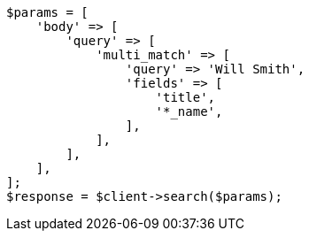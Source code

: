 // query-dsl/multi-match-query.asciidoc:33

[source, php]
----
$params = [
    'body' => [
        'query' => [
            'multi_match' => [
                'query' => 'Will Smith',
                'fields' => [
                    'title',
                    '*_name',
                ],
            ],
        ],
    ],
];
$response = $client->search($params);
----
